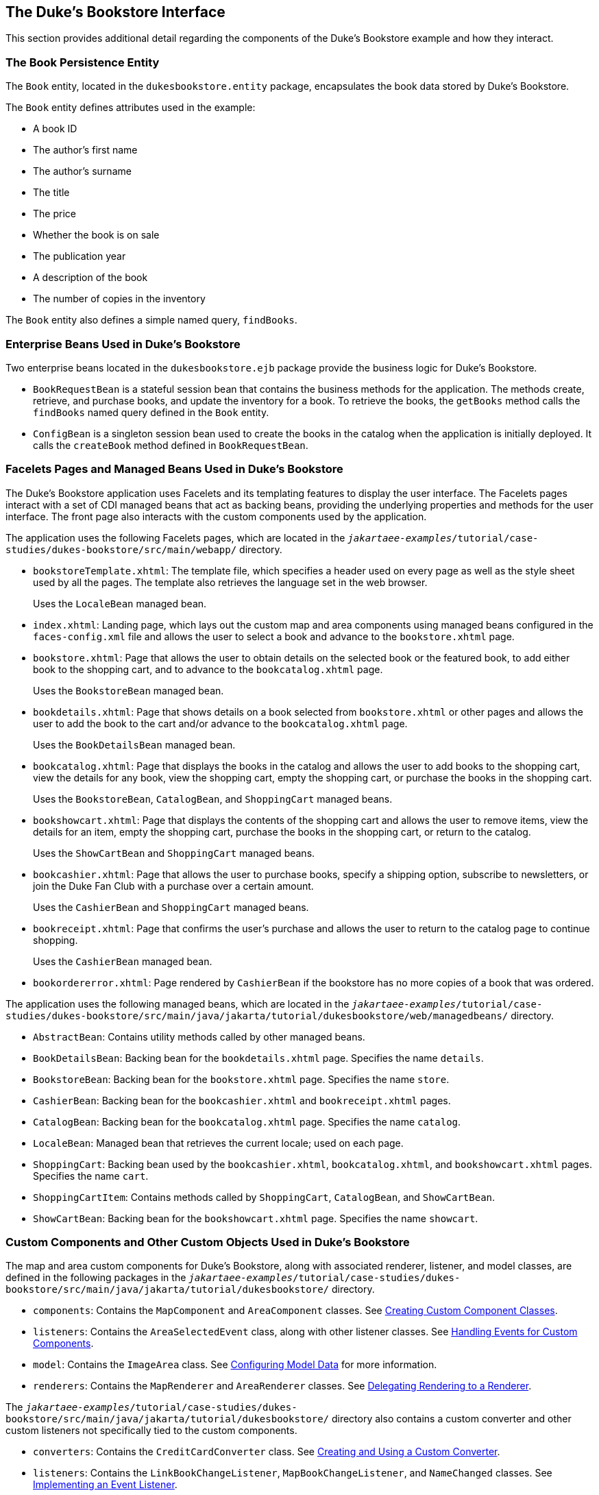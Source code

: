 == The Duke's Bookstore Interface

This section provides additional detail regarding the components of the Duke's Bookstore example and how they interact.

=== The Book Persistence Entity

The `Book` entity, located in the `dukesbookstore.entity` package, encapsulates the book data stored by Duke's Bookstore.

The `Book` entity defines attributes used in the example:

* A book ID

* The author's first name

* The author's surname

* The title

* The price

* Whether the book is on sale

* The publication year

* A description of the book

* The number of copies in the inventory

The `Book` entity also defines a simple named query, `findBooks`.

=== Enterprise Beans Used in Duke's Bookstore

Two enterprise beans located in the `dukesbookstore.ejb` package provide the business logic for Duke's Bookstore.

* `BookRequestBean` is a stateful session bean that contains the business methods for the application.
The methods create, retrieve, and purchase books, and update the inventory for a book.
To retrieve the books, the `getBooks` method calls the `findBooks` named query defined in the `Book` entity.

* `ConfigBean` is a singleton session bean used to create the books in the catalog when the application is initially deployed.
It calls the `createBook` method defined in `BookRequestBean`.

=== Facelets Pages and Managed Beans Used in Duke's Bookstore

The Duke's Bookstore application uses Facelets and its templating features to display the user interface.
The Facelets pages interact with a set of CDI managed beans that act as backing beans, providing the underlying properties and methods for the user interface.
The front page also interacts with the custom components used by the application.

The application uses the following Facelets pages, which are located in the `_jakartaee-examples_/tutorial/case-studies/dukes-bookstore/src/main/webapp/` directory.

* `bookstoreTemplate.xhtml`: The template file, which specifies a header used on every page as well as the style sheet used by all the pages.
The template also retrieves the language set in the web browser.
+
Uses the `LocaleBean` managed bean.

* `index.xhtml`: Landing page, which lays out the custom map and area components using managed beans configured in the `faces-config.xml` file and allows the user to select a book and advance to the `bookstore.xhtml` page.

* `bookstore.xhtml`: Page that allows the user to obtain details on the selected book or the featured book, to add either book to the shopping cart, and to advance to the `bookcatalog.xhtml` page.
+
Uses the `BookstoreBean` managed bean.

* `bookdetails.xhtml`: Page that shows details on a book selected from `bookstore.xhtml` or other pages and allows the user to add the book to the cart and/or advance to the `bookcatalog.xhtml` page.
+
Uses the `BookDetailsBean` managed bean.

* `bookcatalog.xhtml`: Page that displays the books in the catalog and allows the user to add books to the shopping cart, view the details for any book, view the shopping cart, empty the shopping cart, or purchase the books in the shopping cart.
+
Uses the `BookstoreBean`, `CatalogBean`, and `ShoppingCart` managed beans.

* `bookshowcart.xhtml`: Page that displays the contents of the shopping cart and allows the user to remove items, view the details for an item, empty the shopping cart, purchase the books in the shopping cart, or return to the catalog.
+
Uses the `ShowCartBean` and `ShoppingCart` managed beans.

* `bookcashier.xhtml`: Page that allows the user to purchase books, specify a shipping option, subscribe to newsletters, or join the Duke Fan Club with a purchase over a certain amount.
+
Uses the `CashierBean` and `ShoppingCart` managed beans.

* `bookreceipt.xhtml`: Page that confirms the user's purchase and allows the user to return to the catalog page to continue shopping.
+
Uses the `CashierBean` managed bean.

* `bookordererror.xhtml`: Page rendered by `CashierBean` if the bookstore has no more copies of a book that was ordered.

The application uses the following managed beans, which are located in the `_jakartaee-examples_/tutorial/case-studies/dukes-bookstore/src/main/java/jakarta/tutorial/dukesbookstore/web/managedbeans/` directory.

* `AbstractBean`: Contains utility methods called by other managed beans.

* `BookDetailsBean`: Backing bean for the `bookdetails.xhtml` page.
Specifies the name `details`.

* `BookstoreBean`: Backing bean for the `bookstore.xhtml` page.
Specifies the name `store`.

* `CashierBean`: Backing bean for the `bookcashier.xhtml` and `bookreceipt.xhtml` pages.

* `CatalogBean`: Backing bean for the `bookcatalog.xhtml` page.
Specifies the name `catalog`.

* `LocaleBean`: Managed bean that retrieves the current locale; used on each page.

* `ShoppingCart`: Backing bean used by the `bookcashier.xhtml`, `bookcatalog.xhtml`, and `bookshowcart.xhtml` pages.
Specifies the name `cart`.

* `ShoppingCartItem`: Contains methods called by `ShoppingCart`, `CatalogBean`, and `ShowCartBean`.

* `ShowCartBean`: Backing bean for the `bookshowcart.xhtml` page.
Specifies the name `showcart`.

=== Custom Components and Other Custom Objects Used in Duke's Bookstore

The map and area custom components for Duke's Bookstore, along with associated renderer, listener, and model classes, are defined in the following packages in the `_jakartaee-examples_/tutorial/case-studies/dukes-bookstore/src/main/java/jakarta/tutorial/dukesbookstore/` directory.

* `components`: Contains the `MapComponent` and `AreaComponent` classes.
See xref:web:faces-custom/faces-custom.adoc#_creating_custom_component_classes[Creating Custom Component Classes].

* `listeners`: Contains the `AreaSelectedEvent` class, along with other listener classes.
See xref:web:faces-custom/faces-custom.adoc#_handling_events_for_custom_components[Handling Events for Custom Components].

* `model`: Contains the `ImageArea` class.
See xref:web:faces-custom/faces-custom.adoc#_configuring_model_data[Configuring Model Data] for more information.

* `renderers`: Contains the `MapRenderer` and `AreaRenderer` classes.
See xref:web:faces-custom/faces-custom.adoc#_delegating_rendering_to_a_renderer[Delegating Rendering to a Renderer].

The `_jakartaee-examples_/tutorial/case-studies/dukes-bookstore/src/main/java/jakarta/tutorial/dukesbookstore/` directory also contains a custom converter and other custom listeners not specifically tied to the custom components.

* `converters`: Contains the `CreditCardConverter` class.
See xref:web:faces-custom/faces-custom.adoc#_creating_and_using_a_custom_converter[Creating and Using a Custom Converter].

* `listeners`: Contains the `LinkBookChangeListener`, `MapBookChangeListener`, and `NameChanged` classes.
See xref:web:faces-custom/faces-custom.adoc#_implementing_an_event_listener[Implementing an Event Listener].

=== Properties Files Used in Duke's Bookstore

The strings used in the Duke's Bookstore application are encapsulated into resource bundles to allow the display of localized strings in multiple locales.
The properties files, located in the `_jakartaee-examples_/tutorial/case-studies/dukes-bookstore/src/main/java/jakarta/tutorial/dukesbookstore/web/messages/` directory, consist of a default file containing English strings and three additional files for other locales.
The files are as follows:

* `Messages.properties`: Default file, containing English strings

* `Messages_de.properties`: File containing German strings

* `Messages_es.properties`: File containing Spanish strings

* `Messages_fr.properties`: File containing French strings

The language setting in the user's web browser determines which locale is used.
The `html` tag in `bookstoreTemplate.xhtml` retrieves the language setting from the `language` property of `LocaleBean`:

[source,xml]
----
<html lang="#{localeBean.language}">
...
----

For more information about resource bundles, see xref:web:webi18n/webi18n.adoc#_internationalizing_and_localizing_web_applications[Internationalizing and Localizing Web Applications].

The resource bundle is configured as follows in the `faces-config.xml` file:

[source,xml]
----
<application>
    <resource-bundle>
        <base-name>
            ee.jakarta.tutorial.dukesbookstore.web.messages.Messages
        </base-name>
        <var>bundle</var>
    </resource-bundle>
    <locale-config>
        <default-locale>en</default-locale>
        <supported-locale>de</supported-locale>
        <supported-locale>es</supported-locale>
        <supported-locale>fr</supported-locale>
    </locale-config>
</application>
----

This configuration means that in the Facelets pages, messages are retrieved using the prefix `bundle` with the key found in the `Messages___locale__.properties` file, as in the following example from the `index.xhtml` page:

[source,xml]
----
<h:outputText style="font-weight:bold"
              value="#{bundle.ChooseBook}" />
----

In `Messages.properties`, the key string is defined as follows:

[source,java]
----
ChooseBook=Choose a Book from our Catalog
----

=== Deployment Descriptors Used in Duke's Bookstore

The following deployment descriptors are used in Duke's Bookstore:

* `src/main/resources/META-INF/persistence.xml`: The Jakarta Persistence configuration file

* `src/main/webapp/WEB-INF/bookstore.taglib.xml`: The tag library descriptor file for the custom components

* `src/main/webapp/WEB-INF/faces-config.xml`: The Jakarta Faces configuration file, which configures the managed beans for the map component as well as the resource bundles for the application

* `src/main/webapp/WEB-INF/web.xml`: The web application configuration file

